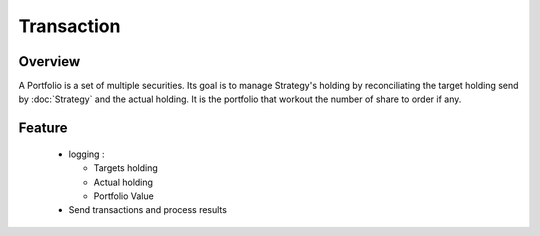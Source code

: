 Transaction
***********

Overview
--------
A Portfolio is a set of multiple securities. Its goal is to manage Strategy's holding by reconciliating the target holding send by :doc:`Strategy` and the actual holding. It is the portfolio that workout the number of share to order if any. 

Feature
-------
  - logging :
      
    - Targets holding
    - Actual holding
    - Portfolio Value
        
  - Send transactions and process results
  
